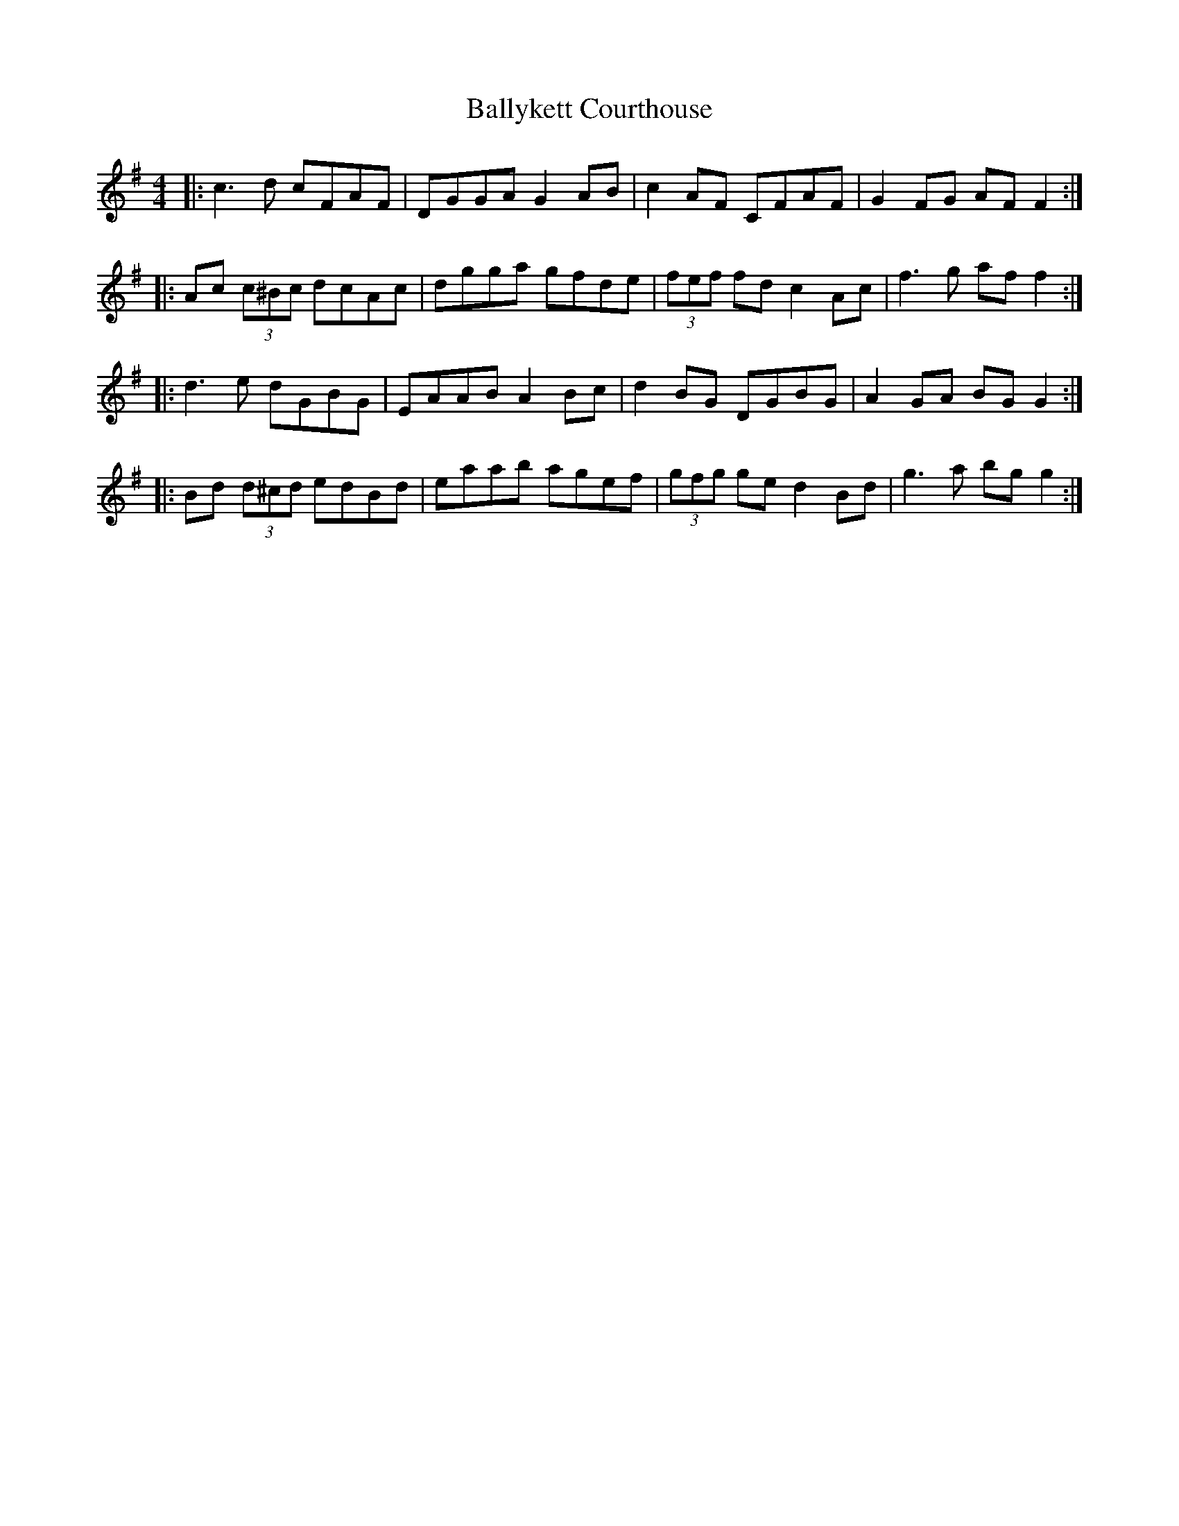 X: 2563
T: Ballykett Courthouse
R: reel
M: 4/4
K: Gmajor
|:c3 d cFAF|DGGA G2 AB|c2 AF CFAF|G2 FG AF F2:|
|:Ac (3c^Bc dcAc|dgga gfde|(3fef fd c2 Ac|f3 g af f2:|
|:d3 e dGBG|EAAB A2 Bc|d2 BG DGBG|A2 GA BG G2:|
|:Bd (3d^cd edBd|eaab agef|(3gfg ge d2 Bd|g3 a bg g2:|

